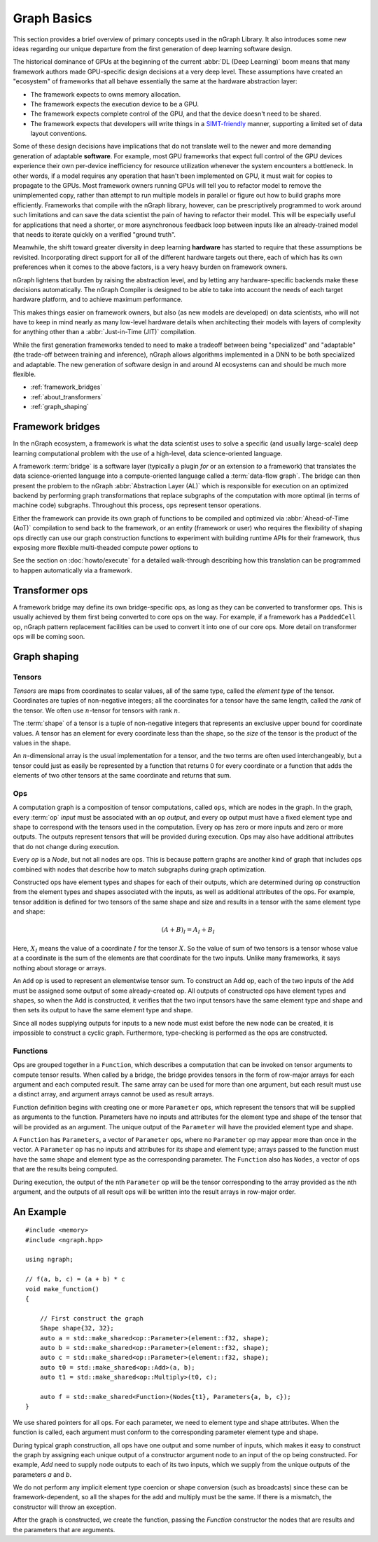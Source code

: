 .. graph-basics:

#############
Graph Basics
#############


This section provides a brief overview of primary concepts used in the nGraph 
Library. It also introduces some new ideas regarding our unique departure from 
the first generation of deep learning software design. 

The historical dominance of GPUs at the beginning of the current :abbr:`DL (Deep Learning)` 
boom means that many framework authors made GPU-specific design decisions at a 
very deep level. These assumptions have created an "ecosystem" of frameworks 
that all behave essentially the same at the hardware abstraction layer: 

* The framework expects to owns memory allocation. 
* The framework expects the execution device to be a GPU. 
* The framework expects complete control of the GPU, and that the device doesn't 
  need to be shared. 
* The framework expects that developers will write things in a `SIMT-friendly`_ 
  manner, supporting a limited set of data layout conventions.   
  
Some of these design decisions have implications that do not translate well to 
the newer and more demanding generation of adaptable **software**. For example, most 
GPU frameworks that expect full control of the GPU devices experience their own 
per-device inefficiency for resource utilization whenever the system encounters 
a bottleneck. In other words, if a model requires any operation that hasn't been 
implemented on GPU, it must wait for copies to propagate to the GPUs. Most 
framework owners running GPUs will tell you to refactor model to remove the 
unimplemented copy, rather than attempt to run multiple models in parallel or 
figure out how to build graphs more efficiently. Frameworks that compile with the 
nGraph library, however, can be prescriptively programmed to work around such 
limitations and can save the data scientist the pain of having to refactor 
their model. This will be especially useful for applications that need a shorter, 
or more asynchronous feedback loop between inputs like an already-trained model 
that needs to iterate quickly on a verified "ground truth". 

Meanwhile, the shift toward greater diversity in deep learning **hardware** has 
started to require that these assumptions be revisited. Incorporating direct 
support for all of the different hardware targets out there, each of which has 
its own preferences when it comes to the above factors, is a very heavy burden 
on framework owners.

nGraph lightens that burden by raising the abstraction level, and by letting any 
hardware-specific backends make these decisions automatically. The nGraph Compiler 
is designed to be able to take into account the needs of each target hardware 
platform, and to achieve maximum performance.

This makes things easier on framework owners, but also (as new models are developed) 
on data scientists, who will not have to keep in mind nearly as many low-level 
hardware details when architecting their models with layers of complexity for 
anything other than a :abbr:`Just-in-Time (JIT)` compilation.     

While the first generation frameworks tended to need to make a tradeoff between 
being "specialized" and "adaptable" (the trade-off between training and inference), 
nGraph allows algorithms implemented in a DNN to be both specialized and adaptable. 
The new generation of software design in and around AI ecosystems can and 
should be much more flexible.   


* :ref:`framework_bridges`
* :ref:`about_transformers`
* :ref:`graph_shaping`
 


.. _framework_bridges:

Framework bridges
=================

In the nGraph ecosystem, a framework is what the data scientist uses to solve 
a specific (and usually large-scale) deep learning computational problem with 
the use of a high-level, data science-oriented language. 

A framework :term:`bridge` is a software layer (typically a plugin *for* or an 
extension *to* a framework) that translates the data science-oriented language 
into a compute-oriented language called a :term:`data-flow graph`. The bridge 
can then present the problem to the nGraph :abbr:`Abstraction Layer (AL)` which 
is responsible for execution on an optimized backend by performing graph 
transformations that replace subgraphs of the computation with more optimal 
(in terms of machine code) subgraphs. Throughout this process, ``ops`` represent 
tensor operations. 

Either the framework can provide its own graph of functions to be compiled and 
optimized via :abbr:`Ahead-of-Time (AoT)` compilation to send back to the 
framework, or an entity (framework or user) who requires the flexibility of 
shaping ops directly can use our graph construction functions to experiment with 
building runtime APIs for their framework, thus exposing more flexible multi-theaded compute 
power options to 

See the section on :doc:`howto/execute` for a detailed walk-through describing 
how this translation can be programmed to happen automatically via a framework. 


.. _about_transformers:

Transformer ops
================

A framework bridge may define its own bridge-specific ops, as long as they can be 
converted to transformer ops. This is usually achieved by them first being 
converted to core ops on the way. For example, if a framework has a 
``PaddedCell`` op, nGraph pattern replacement facilities can be used to convert 
it into one of our core ops.  More detail on transformer ops will be coming soon.  


.. _graph_shaping:

Graph shaping
=============

Tensors
-------

*Tensors* are maps from coordinates to scalar values, all of the same
type, called the *element type* of the tensor. Coordinates are tuples
of non-negative integers; all the coordinates for a tensor have the
same length, called the *rank* of the tensor. We often use
:math:`n`-tensor for tensors with rank :math:`n`.

The :term:`shape` of a tensor is a tuple of non-negative integers that 
represents an exclusive upper bound for coordinate values. A tensor has an 
element for every coordinate less than the shape, so the *size* of the tensor 
is the product of the values in the shape.

An :math:`n`-dimensional array is the usual implementation for a
tensor, and the two terms are often used interchangeably, but a tensor
could just as easily be represented by a function that returns 0 for
every coordinate or a function that adds the elements of two other
tensors at the same coordinate and returns that sum.

Ops
---

A computation graph is a composition of tensor computations, called
``ops``, which are nodes in the graph. In the graph, every :term:`op`
*input* must be associated with an op *output*, and every op output
must have a fixed element type and shape to correspond with the
tensors used in the computation. Every op has zero or more inputs and
zero or more outputs.  The outputs represent tensors that will be
provided during execution. Ops may also have additional attributes
that do not change during execution.

Every `op` is a `Node`, but not all nodes are ops. This is because
pattern graphs are another kind of graph that includes ops combined
with nodes that describe how to match subgraphs during graph
optimization.

Constructed ops have element types and shapes for each of their outputs, which 
are determined during op construction from the element types and shapes 
associated with the inputs, as well as additional attributes of the ops. For 
example, tensor addition is defined for two tensors of the same shape and size 
and results in a tensor with the same element type and shape:

.. math::

  (A+B)_I = A_I + B_I

Here, :math:`X_I` means the value of a coordinate :math:`I` for the tensor 
:math:`X`. So the value of sum of two tensors is a tensor whose value at a 
coordinate is the sum of the elements are that coordinate for the two inputs. 
Unlike many frameworks, it says nothing about storage or arrays.

An ``Add`` op is used to represent an elementwise tensor sum. To
construct an Add op, each of the two inputs of the ``Add`` must be
assigned some output of some already-created op. All outputs of
constructed ops have element types and shapes, so when the Add is
constructed, it verifies that the two input tensors have the same
element type and shape and then sets its output to have the same
element type and shape.

Since all nodes supplying outputs for inputs to a new node must exist
before the new node can be created, it is impossible to construct a
cyclic graph.  Furthermore, type-checking is performed as the ops are
constructed.


Functions
---------

Ops are grouped together in a ``Function``, which describes a
computation that can be invoked on tensor arguments to compute tensor
results. When called by a bridge, the bridge provides tensors in the
form of row-major arrays for each argument and each computed
result. The same array can be used for more than one argument, but
each result must use a distinct array, and argument arrays cannot be
used as result arrays.

Function definition begins with creating one or more ``Parameter``
ops, which represent the tensors that will be supplied as arguments to
the function.  Parameters have no inputs and attributes for the
element type and shape of the tensor that will be provided as an
argument. The unique output of the ``Parameter`` will have the
provided element type and shape.

A ``Function`` has ``Parameters``, a vector of ``Parameter`` ops,
where no ``Parameter`` op may appear more than once in the vector.  A
``Parameter`` op has no inputs and attributes for its shape and
element type; arrays passed to the function must have the same shape
and element type as the corresponding parameter.  The ``Function``
also has ``Nodes``, a vector of ops that are the results being
computed.

During execution, the output of the nth ``Parameter`` op will be the tensor
corresponding to the array provided as the nth argument, and the outputs
of all result ops will be written into the result arrays in row-major
order.





An Example
==========

::

   #include <memory>
   #include <ngraph.hpp>

   using ngraph;

   // f(a, b, c) = (a + b) * c
   void make_function()
   {

       // First construct the graph
       Shape shape{32, 32};
       auto a = std::make_shared<op::Parameter>(element::f32, shape);
       auto b = std::make_shared<op::Parameter>(element::f32, shape);
       auto c = std::make_shared<op::Parameter>(element::f32, shape);
       auto t0 = std::make_shared<op::Add>(a, b);
       auto t1 = std::make_shared<op::Multiply>(t0, c);

       auto f = std::make_shared<Function>(Nodes{t1}, Parameters{a, b, c});
   }


We use shared pointers for all ops. For each parameter, we need to
element type and shape attributes. When the function is called, each
argument must conform to the corresponding parameter element type and
shape.

During typical graph construction, all ops have one output and some
number of inputs, which makes it easy to construct the graph by
assigning each unique output of a constructor argument node to an
input of the op being constructed.  For example, `Add` need to supply
node outputs to each of its two inputs, which we supply from the
unique outputs of the parameters `a` and `b`.

We do not perform any implicit element type coercion or shape
conversion (such as broadcasts) since these can be
framework-dependent, so all the shapes for the add and multiply must
be the same. If there is a mismatch, the constructor will throw an
exception.

After the graph is constructed, we create the function, passing the
`Function` constructor the nodes that are results and the parameters
that are arguments.


.. _SIMT-friendly: https://en.wikipedia.org/wiki/Single_instruction,_multiple_threads